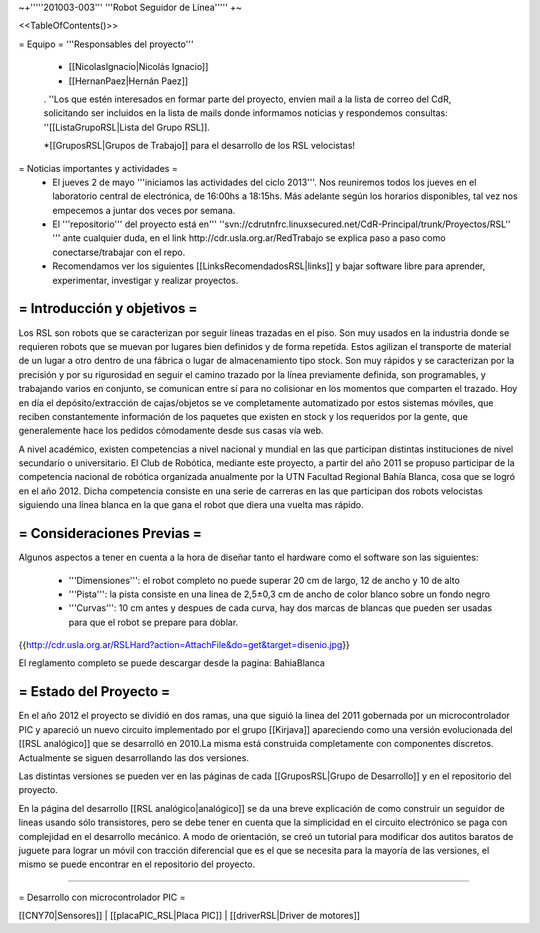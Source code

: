 ~+'''''201003-003''' '''Robot Seguidor de Línea''''' +~

<<TableOfContents()>>

= Equipo =
'''Responsables del proyecto'''

 * [[NicolasIgnacio|Nicolás Ignacio]]
 * [[HernanPaez|Hernán Paez]]

 . ''Los  que estén interesados en formar parte del proyecto, envien mail a la lista de correo del CdR, solicitando ser incluidos en la lista de mails donde informamos noticias y respondemos consultas: ''[[ListaGrupoRSL|Lista del Grupo RSL]].

 *[[GruposRSL|Grupos de Trabajo]] para el desarrollo de los RSL velocistas!

= Noticias importantes y actividades =
 * El jueves 2 de mayo '''iniciamos las actividades del ciclo 2013'''. Nos reuniremos todos los jueves en el laboratorio central de electrónica, de 16:00hs a 18:15hs. Más adelante según los horarios disponibles, tal vez nos empecemos a juntar dos veces por semana.

 * El '''repositorio''' del proyecto está en''' ''svn://cdrutnfrc.linuxsecured.net/CdR-Principal/trunk/Proyectos/RSL'' ''' ante cualquier duda, en el link http://cdr.usla.org.ar/RedTrabajo se explica paso a paso como conectarse/trabajar con el repo.

 * Recomendamos ver los siguientes [[LinksRecomendadosRSL|links]] y bajar software libre para aprender, experimentar, investigar y realizar proyectos.

= Introducción y objetivos =
----
Los RSL son robots que se caracterizan por seguir líneas trazadas en el piso. Son muy usados en la industria donde se requieren robots que se muevan por lugares bien definidos y de forma repetida. Estos agilizan el transporte de material de un lugar a otro dentro de una fábrica o lugar de almacenamiento tipo stock. Son muy rápidos y se caracterizan por la precisión y por su rigurosidad en seguir el camino trazado por la línea previamente definida, son programables, y trabajando varios en conjunto, se comunican entre sí para no colisionar en los momentos que comparten el trazado. Hoy en día el depósito/extracción de cajas/objetos se ve completamente automatizado por estos sistemas móviles, que reciben constantemente información de los paquetes que existen en stock y los requeridos por la gente, que generalemente hace los pedidos cómodamente desde sus casas vía web.

A nivel académico, existen competencias a nivel nacional y mundial en las que participan distintas instituciones de nivel secundario o universitario. El Club de Robótica, mediante este proyecto, a partir del año 2011 se propuso participar de la competencia nacional de robótica organizada anualmente por la UTN Facultad Regional Bahía Blanca, cosa que se logró en el año 2012. Dicha competencia consiste en una serie de carreras en las que participan dos robots velocistas siguiendo una línea blanca en la que gana el robot que diera una vuelta mas rápido.

= Consideraciones Previas =
----
Algunos aspectos a tener en cuenta a la hora de diseñar tanto el hardware como el software son las siguientes:

 * '''Dimensiones''': el robot completo no puede superar 20 cm de largo, 12 de ancho y 10 de alto

 * '''Pista''': la pista consiste en una linea de 2,5±0,3  cm de ancho de color blanco sobre un fondo negro

 * '''Curvas''': 10 cm antes y despues de cada curva, hay dos marcas de blancas que pueden ser usadas para que el robot se prepare para doblar.

{{http://cdr.usla.org.ar/RSLHard?action=AttachFile&do=get&target=disenio.jpg}}

El reglamento completo se puede descargar desde la pagina: BahiaBlanca

= Estado del Proyecto =
----
En el año 2012 el proyecto se dividió en dos ramas, una que siguió la linea del 2011 gobernada por un microcontrolador PIC y apareció un nuevo circuito implementado por el grupo [[Kirjava]] apareciendo como una versión evolucionada del [[RSL analógico]] que se desarrolló en 2010.La misma está construida completamente con componentes discretos.
Actualmente se siguen desarrollando las dos versiones.

Las distintas versiones se pueden ver en las páginas de cada [[GruposRSL|Grupo de Desarrollo]] y en el repositorio del proyecto.

En la página del desarrollo [[RSL analógico|analógico]] se da una breve explicación de como construir un seguidor de lineas usando sólo transistores, pero se debe tener en cuenta que la simplicidad en el circuito electrónico se paga con complejidad en el desarrollo mecánico.
A modo de orientación, se creó un tutorial para modificar dos autitos baratos de juguete para lograr un móvil con tracción diferencial que es el que se necesita para la mayoría de las versiones, el mismo se puede encontrar en el repositorio del proyecto.



----

= Desarrollo con microcontrolador PIC =

[[CNY70|Sensores]]  |   [[placaPIC_RSL|Placa PIC]] | [[driverRSL|Driver de motores]]
